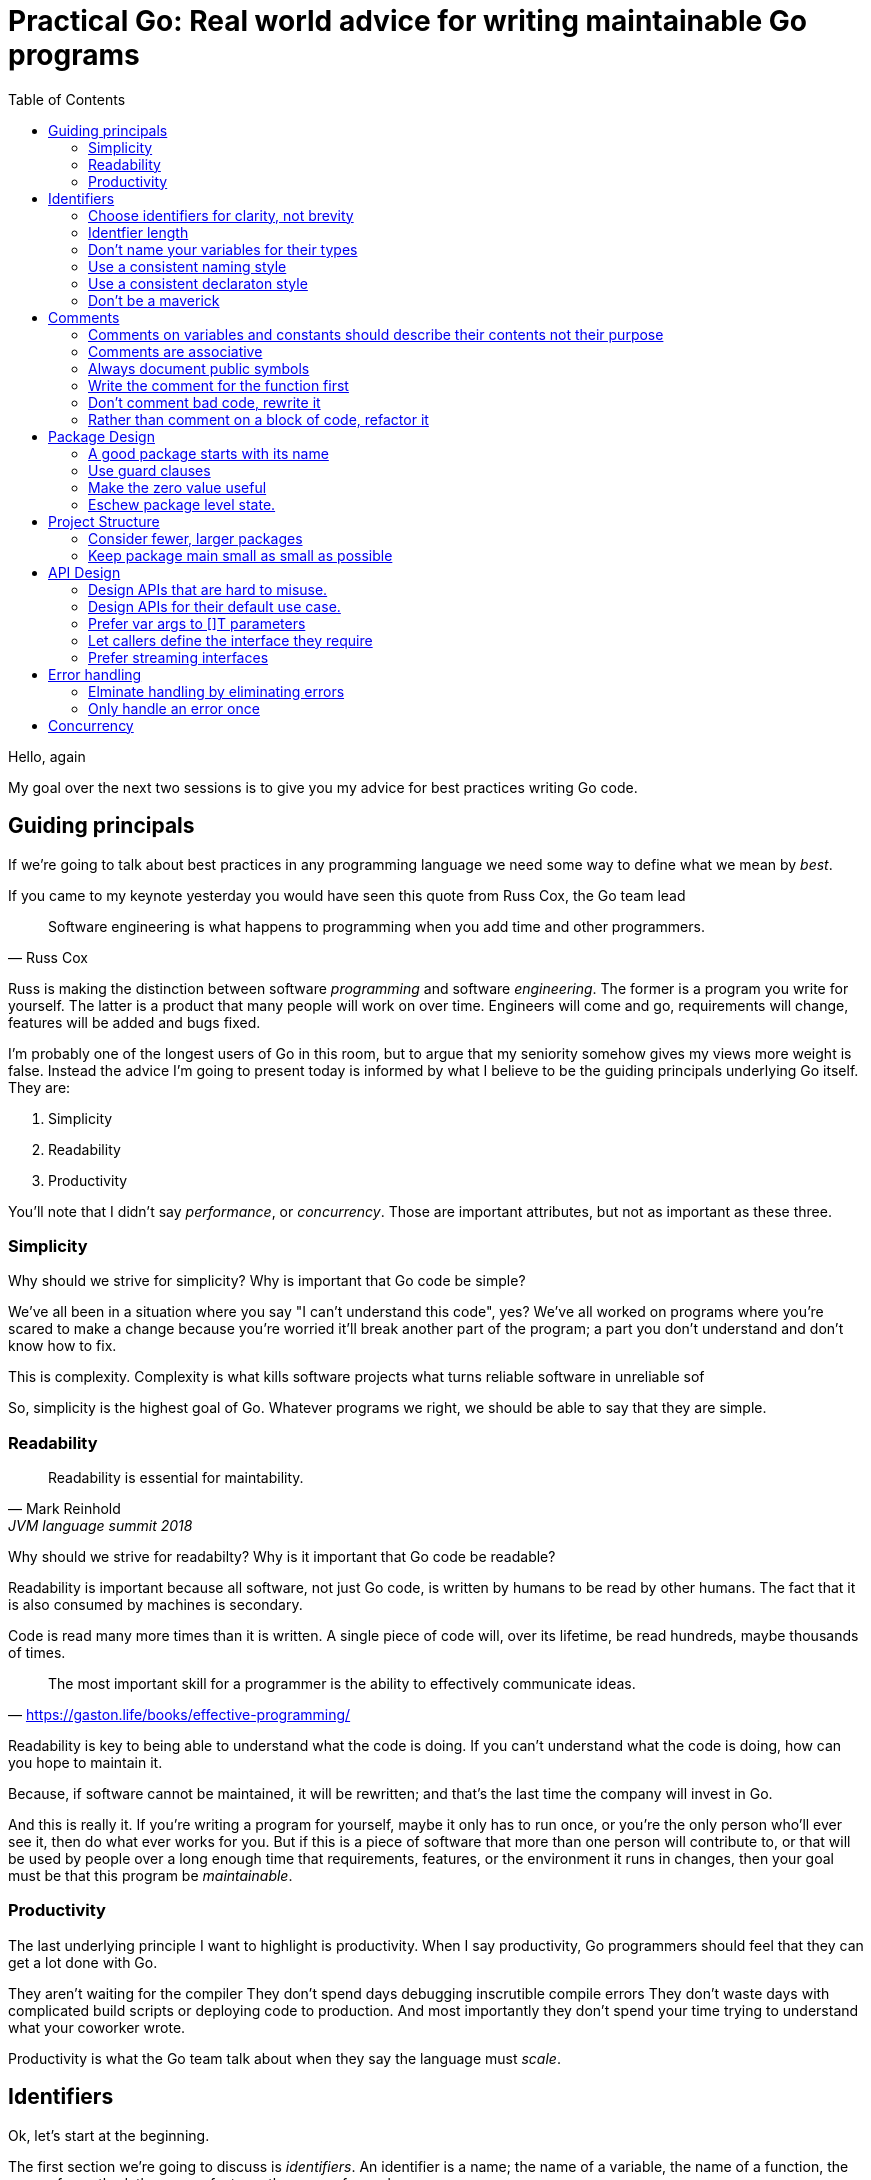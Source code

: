 = Practical Go: Real world advice for writing maintainable Go programs
:toc:

Hello, again

My goal over the next two sessions is to give you my advice for best practices writing Go code.


== Guiding principals

If we're going to talk about best practices in any programming language we need some way to define what we mean by _best_.

If you came to my keynote yesterday you would have seen this quote from Russ Cox, the Go team lead

"Software engineering is what happens to programming when you add time and other programmers."
-- Russ Cox

Russ is making the distinction between software _programming_ and software _engineering_.
The former is a program you write for yourself.
The latter is a product that many people will work on over time.
Engineers will come and go, requirements will change, features will be added and bugs fixed.

I'm probably one of the longest users of Go in this room, but to argue that my seniority somehow gives my views more weight is false.
Instead the advice I'm going to present today is informed by what I believe to be the guiding principals underlying Go itself.
They are:

. Simplicity
. Readability
. Productivity

You'll note that I didn't say _performance_, or _concurrency_.
Those are important attributes, but not as important as these three.

=== Simplicity

Why should we strive for simplicity?
Why is important that Go code be simple?

We've all been in a situation where you say "I can't understand this code", yes?
We've all worked on programs where you're scared to make a change because you're worried it'll break another part of the program; a part you don't understand and don't know how to fix.

This is complexity.
Complexity is what kills software projects
 what turns reliable software in unreliable sof

So, simplicity is the highest goal of Go.
Whatever programs we right, we should be able to say that they are simple.

=== Readability

"Readability is essential for maintability."
-- Mark Reinhold, JVM language summit 2018

Why should we strive for readabilty?
Why is it important that Go code be readable?

Readability is important because all software, not just Go code, is written by humans to be read by other humans.
The fact that it is also consumed by machines is secondary.

Code is read many more times than it is written.
A single piece of code will, over its lifetime, be read hundreds, maybe thousands of times.

"The most important skill for a programmer is the ability to effectively communicate ideas."
-- https://gaston.life/books/effective-programming/

Readability is key to being able to understand what the code is doing.
If you can't understand what the code is doing, how can you hope to maintain it.

Because, if software cannot be maintained, it will be rewritten; and that's the last time the company will invest in Go.

And this is really it.
If you're writing a program for yourself, maybe it only has to run once, or you're the only person who'll ever see it, then do what ever works for you.
But if this is a piece of software that more than one person will contribute to, or that will be used by people over a long enough time that requirements, features, or the environment it runs in changes, then your goal must be that this program be _maintainable_.

=== Productivity

The last underlying principle I want to highlight is productivity.
When I say productivity, Go programmers should feel that they can get a lot done with Go.

They aren't waiting for the compiler
They don't spend days debugging inscrutible compile errors
They don't waste days with complicated build scripts or deploying code to production.
And most importantly they don't spend your time trying to understand what your coworker wrote.

Productivity is what the Go team talk about when they say the language must _scale_.

== Identifiers

Ok, let's start at the beginning.

The first section we're going to discuss is _identifiers_.
An identifier is a name; the name of a variable, the name of a function, the name of a method, the name of a type, the name of a package.

Readability is the defining quality of good code.
Good names are critical to readability.

=== Choose identifiers for clarity, not brevity

Go is not a language that optimises for clever one liners, nor is a language which optimises for the least number of lines in a program.
We're not optimising for the size of the source code on disk, nor how long it takes to type.

"Obvious code is important. What you _can_ do in one line you _should_ do in three."
-- Ukiah Smith  

// https://twitter.com/UkiahSmith/status/1044931395112644608

Given the limited syntax of our language, the names we give to things in our programs have an oversized impact on the readability of our programs.

To get technical, when I'm talking about naming, I'm talking about naming _identifiers_ in Go programs.
But that's a bit lengthy, so lets just call it naming from now on -- you understand what I mean.

Anything in Go that is an _identifier_ has a name.
To make this clear this

* the name of a type, struct, or interface
* the name of a function or a method
* the name of a package
* the name of a constant
* the name of a variable, formal parameter, or return value

The properties of a good name are:

- Short (easy to type),
- Accurate (easy to understand).
- Consistent (easy to guess),

Let's talk about each of these properties

=== Identfier length

Sometimes people criticise the Go style for recommending short variable names.

As Rob Pike said, "Go programmers want the _right_ length identifiers"

By using longer identifies for some things we indicate to the reader that they are of higher importance. 

"The greater the distance between a name's declaration and its uses, the longer the name should be."
-- Andrew Gerrand footnote:[https://talks.golang.org/2014/names.slide#4]

I'm going to make a slight modification on this and suggest this maxim

"The length of an identifer is proportional to the distance between its definition and _last_ use."

From this we can draw some rules

- Functions

Let's look at an example to make this clear

----
type Person struct {
	Name string
	Age int
}

// AverageAge returns the average age of people.
func AverageAge(people []Person) int {
	if len(people) == 0 {
		return 0
	}

	var count, sum int
	for _, p := range people {
		sum += p.Age
		count += 1
	}

	return sum/count
}	
----
In this example, the range variable `p` is declared on line X and only referenced on the following line. It 

TIP: Use blank lines to break up the flow of a function in the same way you use paragraphs to break up the flow of a document. In `AverageAge` we have three operations occuring in sequence. The first is the precondition, checking that we don't divide by zero if people is empty, the second is the accumulation of the sum and count, and the final is the computation of the average.

=== Don't name your variables for their types

BAD: config *Config

If `conf`, or maybe even `c` will do. If there is more that one config in scope

=== Use a consistent naming style

For example, if your code passes around a database handle, make sure each time the parameter appears, it has the same name

db *sql.DB, not 

Doing so promotes familiarity; if you see a `db`, you know it's a *sql.DB and that has either been created locally or provided for you.

Similarly for method receivers, use a consistent name between

[NOTE]
====
The convention for short receiver names in Go is at odds with the advice provided so far.
This is just one of the choices made early on that has become the preferred style, just like the use of CamelCase rather than Snake_case
====

==== Take away

* short variable names work well when the distance between their declaration and _last_ use is short.
* long variable names need to justify themselves, the longer they are, the more value they need to bring. Lengthy beurocratic names carry a low amount of signal.
* the name of your varible shouldn't be longer than its type.
* never include the name of your type in the name of your variable.
* constants should describe the value they contain, _not_ where that value is used.
* Single letter variables for loops and branches, single words for parameters and return values, multiple words for functions and package level things,
* Single words for methods, single words for interfaces, and always remember that the name of a package is part of the name the caller uses to to refer to it, so make use of that.

=== Use a consistent declaraton style

Go has at least six different ways to declare a variable

* `var x int = 1`
* `var x = 1`
* `var x int; x = 1`
* `var x = int(1)`
* `x := 1`

I'm sure there are more that I haven't thought of.

With all these different ways of declaraing a variable, how do we find some commonality so rather than everyone having their own style

I want to present a suggestions for how I declare variables in my programs.
This is  the  style I try to use where possible.

When declaring, but not initialising, a variable, use `var`.
As Go does not permit uninitialised variables, num will be initialised to the zero value.
Some other examples of this form might be

----
var players int 

var things []Thing // an empty slice of Things

var thing Thing // empty Thing struct 
json.Unmarshall(reader, &thing)
----
The key is that `var` acts as a clue that the variable has been deliberately declared as the zero value of the indicated type.

When declaring _and_ initalising, use `:=`

Let's look at why using the previous example, deliberately initalising each variable

----
var players int = 0

var things []Thing = nil

var thing *Thing = new(Thing)
json.Unmarshall(reader, thing)
----

In the first and third examples, there are no automatic coercions from one type to another; the type on the left hand side of the assignment operator _must_ be identical to the type on the right hand side.
So the compiler can infer the type of the variable being declared from the type on the right hand side

----
var players = 0

var things []Thing = nil

var thing = new(Thing)
json.Unmarshall(reader, thing)
----

What about the middle statement

Of course, with any rule of thumb, there are exceptions.
Sometimes two variables are closely related so writing

 var min int
 max := 1000

Woud be odd, so this may be more readable.

 min, max := 0, 1000

However in this case min and max might be constants.



[TIP]
====
When something is complicated, it should stand out.

 var length uint32 = 0x80

Here length may be being used with a library which requires a specific numeric type and this is probably more readable than

 length := uint32(0x80)

====

=== Don't be a maverick

We talked about a goal of software engineering to produce readabile, maintainable, code.
therefore you will likely spend most of your career working on projects which you are not the sole author.

My personal rule of thumb is; if it fits throught `gofmt` then its not worth holding up a code review for.

Follow the local style.
Changing styles in the middle of a file is jarring.
Uniformity, even if its not your preferred approach, is more valuable for maintenance than it is your personal preference.

TIP: If you want to do a renaming across a codebase, do not mix this into another change. If someone is using git bisect they don't want to wade through thousands of lines of renaming to find the code you changed as well.

== Comments

Before we move on to larger things I want to spend a few minutes talking about comments.

"Good code has lots of comments, bad code _requires_ lots of comments."
-- Dave Thomas and Andrew Hunt, The pragmatic programmer

Comments are very important to the readability of a Go program.
Comments should do one of three things.

* They should explain _what_ the thing does.
* They should explain _how_ the thing does what it does.
* They should explain _why_ the thing is why it is.


=== Comments on variables and constants should describe their contents not their purpose

[source,go]
----
const randomNumber = 6 // determined from an unbiased die
----
For variables without an initial value, the comment should describe the contents of the variable.

[source,go]
----
// registry of SQL drivers
var drivers = make(map[string]*sql.Driver)
----

[TIP]
.Hiding in plain sight
====
This is a tip from Kate Gregory.
//footnote:[https://www.youtube.com/watch?v=Ic2y6w8lMPA]
Sometimes a better name for a variable is right there in the comments.

var sqlDrivers = make(map[string]*sql.Driver)

Now we don't need a comment, the _use_ of the map is right there in it's name.
====

=== Comments are associative

Keeping documentation up to date is important, but its hard.
And

The important rule for godoc is comments associate with the declaration that directly follows them

Let's look at an example

=== Always document public symbols

Because godoc _is_ the documentation for your package, you should always add a comment for every public function and method.

Here are two rules from the Google Style guide

- Any function that is not both obvious and short must be commented.
- Any function in a library must be commented regardless of length or complexity

There is one exception to this rule; you don't need to document methods that implement an interface.
Specfically don't do this:

 // Read implements the io.Reader interface
 func (r *FileReader) Read(buf []byte) (int, error)

This comment says nothing.
It doesn't tell you what the method does, in fact it's worse, it tells you to go look somewhere else for the documentation.

In this sitaution I suggest removing the comment entirely.

Here is an example from the `io` package

----
// LimitReader returns a Reader that reads from r
// but stops with EOF after n bytes.
// The underlying implementation is a *LimitedReader.
func LimitReader(r Reader, n int64) Reader { return &LimitedReader{r, n} }

// A LimitedReader reads from R but limits the amount of
// data returned to just N bytes. Each call to Read
// updates N to reflect the new amount remaining.
// Read returns EOF when N <= 0 or when the underlying R returns EOF.
type LimitedReader struct {
	R Reader // underlying reader
	N int64  // max bytes remaining
}

func (l *LimitedReader) Read(p []byte) (n int, err error) {
	if l.N <= 0 {
		return 0, EOF
	}
	if int64(len(p)) > l.N {
		p = p[0:l.N]
	}
	n, err = l.R.Read(p)
	l.N -= int64(n)
	return
}
----
Not now the LimitedReaer declaration is directly preceded by the function that uses it, and the declaration of LimtedReaer's Read method follows the delcaration of LimitedReader itself.
Even thgouh LimitedReader.Read has no documentation itself, its clear from that Read is an implementation of io.Reader.


=== Write the comment for the function first

A suggestion I have for you is before you write the function, write the comment first.
If you find it hard to write the comment, then it's a sign that the code you're about to write is going to be hard to understand.

=== Don't comment bad code, rewrite it

Comments highlighting the grossness of a particular piece of code are not sufficient.
If you encounter one of these comments, you should raise an issue as a reminder to refactor it later.
It is ok to live with technical debt, as long as the amount of debt is known.

The tradition in the standard library is to annotate a todo style comment with the username of the person who noticed it.

   // TODO(dfc) this is O(N^2), find a faster way to do this

The username is not a promise that that person has comitted to fixing the issue, but they may be the best person to ask when the time comes to address it.
Other project annotate todos with a date and or an issue number, which is a benficial tradition.

=== Rather than comment on a block of code, refactor it

Functions should do one thing only.
If you find yourself commenting a piece of code because it is antithetical to the rest of the function, consider extracting that into a function of its own.

Smaller functions, in addition to be easier to comprehend, are easier to test in isolation.

== Package Design

In this next section we'll talk about designing a package including the package's name, naming types, writing functinos and methods.

=== A good package starts with its name

Just like we talked about names for variables in the previous section, the name of a package is very important.

Think of your package's name as a one word _elevator pitch_ for what the 

==== Good package names

. Should be unique

[NOTE]
.Prefer lower case names for packages.
====
There are two places where you can give a package a name.
The first is the `package` declaration at the top of each `.go` file in a directory.
The second is the name of the directory holding those files.

**Those two names should match**

The first name, the `package` declaration will be visibile as a prefix on every 
====

==== Avoid package names like `base`, `common`, or `util`

Use the plural; `strings` for string handling utilities.


An identifier’s name includes its package name
Prefer lower case package names and import paths

=== Use guard clauses 

My friend Mat Ryer calls this practice 'line of sight' coding.


=== Make the zero value useful

Every variable declaration, assuming no explicit initaliser is provided, will be automatically intialised to a value that matches the contents of zero’d memory.
This is the value’s zero value.
The type of the value determines its zero value; for numeric types it is zero, for pointer types nil, the same for

This property of always setting a value to a known default is important for safety and correctness of your program, but can also make your Go programs simpler and more compact.
This is what Go programmers talk about when they say "give your structs a useful zero value".

Consider the sync.Mutex type.
sync.Mutex contains two unexported integer fields, representing the variable’s internal state.
Thanks to the zero value those fields will be set to will be set to 0 whenever a sync.Mutex is declared.
sync.Mutex has been deliberately coded to take advantage of this property, making the type usable without explicit initialisation.

----
type AtomicInt struct {
	mu  sync.Mutex
	val int
}

func (a *AtomicInt) Inc() {
	a.mu.Lock() // a.mu is usable without explicit initialisation.
	a.mu.val++
	a.mu.Unlock()
}

func main() {
	var i AtomicInt

	i.Inc()
}
----

Another example of a type with a useful zero value is bytes.Buffer.
You can decare a bytes.Buffer and start writing to it without explicit initialisation.

----
package main

import "bytes"
import "io"
import "os"

func main() {
        var b bytes.Buffer
        b.Write([]byte("Hello world"))
        io.Copy(os.Stdout, &b)
}
----

A useful property of slices is their zero value is nil. This makes sense if we look at the runtime’s definition of a slice header.

----
type slice struct {
        array *[...]T // pointer to the underlying array
        len   int
        cap   int
}
----
The zero value of this struct would imply len and cap have the value 0, and array, the pointer to memory holding the contents of the slice’s backing array would be nil.
This means you don’t need to explicitly make a slice, you can just declare it.

----
package main

import "fmt"
import "strings"

func main() {
        // s := make([]string, 0)
        // s := []string{}
        var s []string

        s = append(s, "Hello")
        s = append(s, "world")
        fmt.Println(strings.Join(s, " "))
}
----

[NOTE]
====
var s []string is similar to the two commented lines above it, but not identical. It is possible to detect the difference between a slice value that is nil and a slice value that has zero length. The following code will output false.

package main

import "fmt"
import "reflect"

func main() {
        var s1 = []string{}
        var s2 []string
        fmt.Println(reflect.DeepEqual(s1, s2))
}
====

A surprising, but useful, property of uninitalised pointer variables (nil pointers) is you can call methods on types that have a nil value. This can be used to provide default values simply.

----
package main

import "fmt"

type Config struct {
        path string
}

func (c *Config) Path() string {
        if c == nil {
                return "/usr/home"
        }
        return c.path
}

func main() {
        var c1 *Config
        var c2 = &Config{
                path: "/export",
        }
        fmt.Println(c1.Path(), c2.Path())
}
----

=== Eschew package level state.

. No package level variables.
. Avoid global side effects.

== Project Structure

Let's talk about combining

=== Consider fewer, larger packages
Arrange code into files by import statements.
Prefer nouns for file names.
Eschew elaborate package hierarchies, resist the desire to apply taxonomy

=== Keep package main small as small as possible

Your main function, and main package should do as little as possible.
This is because main.main acts as a singleton; there can only be one main function in a program.
Because main.main is a singleton there are a lot of assumptions built into the things that main.main will call that they will only be called during main.main or main.init, and only called _once_.

This makes it hard to write tests for code written in main.main.

TIP: main should parse flags, open connections to databases, loggers, and such, then hand off execution to a high level object.

== API Design

The final piece of design advice I'm going to give today is potentailly the most important.

All of the suggestions I've made so far are just that, suggestions.
These are the way I try to write Go, but I'm not going to push them hard in code review.

However when it comes to reviewing APIs in code review, I am less forgiving.
This is because everything we've talked about so far can be fixed without breaking backward compatability; they are, for the most part, internal details.

=== Design APIs that are hard to misuse.

If you take anything away from this presntation, it is this advice

"Design APIs that are hard to misuse"
-- Dave Cheney



=== Design APIs for their default use case.

_Never_ pass `nil` as an API parameter

I want to give a few 

Go has a nullable type, NULL, nil, null, whatever.
This tends to upset people who come from a Java or C#, perhaps C++ background because they are traumatised by 

I offer to you that nil is not a problem in Go if you follow two simple rules

. Always check your errors; the biggest source of accidental nil values is poor error handling. We'll talk more about error handling in the next section
. Never explicitly pass nil into a function or method.

==== Be wary of functions which take several parameters of the same type

Let's compare two function signatures

 func Max(a, b int) int
 func CopyFile(to, from string) error

What's the difference between these two functions?
Obviously one returns the maximum of two numbers, the other copies a file, but that's not the important thing.

 Max(8, 10) // 10
 Max(10, 8) // 10

Max is _commutative_; the order of the parameters does not matter.

What about this

 CopyFile("/tmp/backup", "presentation.md")
 CopyFile("presentation.md", "/tmp/backup")

Which one of these made a backup of your presentation and which one overwrite your presentation with last week's version?

One solution is to 

----
package main

func copyFile(to, from string) error { return nil }

type Source string

func (src Source) CopyTo(dest string) error {
	return copyFile(dest, string(src))
}

func main() {
	var from Source = "presentation.md"
	from.CopyTo("/tmp/backup")
}
----



=== Prefer var args to []T parameters

It's very common to write a function or method that takes a slice of values.

----
func ShutdownVMs(ids []string) error
----

Let's come back to our average age example

----
type Person struct {
        Name string
        Age int
}

// AverageAge returns the average age of people.
func AverageAge(people []Person) int {
        if len(people) == 0 {
                return 0
        }

        var count, sum int
        for _, p := range people {
                sum += p.Age
                count += 1
        }

        return sum/count
}
----

The problem is the caller can do something like this

 avg := AverageAge(nil)

So we have to avoid the divide by zero condition here with a check.
Arethmetically the average age of zero people isn't zero, its unknown. So what'd we'd really like is to ensure that the caller always averages at least one person.

Consider this

----
type Person struct {
        Name string
        Age int
}

// AverageAge returns the average age of people.
func AverageAge(first Person, rest ...Person) int {
        count, sum := 1, first.Age
        for _, p := range rest {
                sum += p.Age
                count += 1
        }

        return sum/count
}
----
Now the caller cannot use AverageAge unsafely, it always returns a numerically sensible answer.

 me := Person{ Name: "David", Age: 42 }
 avg := AverageAge(me) // 42

The syntax is a little more complicated for the caller if there is more than one element

 qcon := make([]People, 1200) 
 avg := Average(qcon[0], qcon[1:])






=== Let callers define the interface they require

As a concrete example, say I've been given a task to write a function that persists a Document structure to disk.

----
// Save writes the contents of doc to the file f.
func Save(f *os.File, doc *Document) error
----
I could specify this function, Save, which takes an `*os.File` as the destination to write the `Document`.
But this has a few problems

The signature of `Save` precludes the option to write the data to a network location.
Assuming that network storage is likely to become requirement later, the signature of this function would have to change, impacting all its callers.

`Save` is also unpleasant to test, because it operates directly with files on disk. So, to verify its operation, the test would have to read the contents of the file after being written.

And I would have to ensure that `f` was written to a temporary location and always removed afterwards.

`*os.File` also defines a lot of methods which are not relevant to `Save`, like reading directories and checking to see if a path is a symlink.
It would be useful if the signature of the `Save` function could describe only the parts of `*os.File` that were relevant.

What can we do ?

----
// Save writes the contents of doc to the supplied
// ReadWriterCloser.
func Save(rwc io.ReadWriteCloser, doc *Document) error
----

Using `io.ReadWriteCloser` we can apply the interface segregation principle to redefine `Save` to take an interface that describes more general file shaped things.

With this change, any type that implements the `io.ReadWriteCloser` interface can be substituted for the previous `*os.File`.

This makes `Save` both broader in its application, and clarifies to the caller of `Save` which methods of the `*os.File` type are relevant to its operation.

And as the author of `Save` I no longer have the option to call those unrelated methods on `*os.File` as it is hidden behind the `io.ReadWriteCloser` interface.

But we can take the interface segregation principle a bit further.

Firstly, it is unlikely that if `Save` follows the single responsibility principle, it will read the file it just wrote to verify its contents--that should be responsibility of another piece of code.

----
// Save writes the contents of doc to the supplied
// WriteCloser.
func Save(wc io.WriteCloser, doc *Document) error
----

So we can narrow the specification for the interface we pass to Save to just writing and closing.

Secondly, by providing `Save` with a mechanism to close its stream, which we inherited in this desire to make it still look like a file, this raises the question of under what circumstances will `wc` be closed.

Possibly Save will call Close unconditionally, or perhaps Close will be called in the case of success.

This presents a problem for the caller of `Save` as it may want to write additional data to the stream after the document is written.

----
// Save writes the contents of doc to the supplied
// Writer.
func Save(w io.Writer, doc *Document) error
----

A better solution would be to redefine `Save` to take only an `io.Writer`, stripping it completely of the responsibility to do anything but write data to a stream.

By applying the interface segregation principle to our `Save` function, the results has simultaneously been a function which is the most specific in terms of its requirements--it only needs a thing that is writable--and the most general in its function, we can now use Save to save our data to anything which implements io.Writer.

=== Prefer streaming interfaces

Consider these two methods that read data from a file.

----
func (f *File) Read(buf []byte) (int, error)
func (f *File) Read() ([]byte, error)
----
The first is well known to all Go programmers as `io.Reader`.

We all know how to use the `io.Reader` interface: you pass a buffer to `Read` and it returns the number of characters read into that buffer and possibly an error.

----
buf := make([]byte, 8192)
n, err := f.Read(buf)
buf = buf[:n] // reslice buffer
if err != nil {
	// now handle error
	...
}
...
----

Wouldn't this be easier if Read returned a buffer of what it read, like this



. Use type assertions for optional behaviour

== Error handling

I've given several presentations about error handling footnote:[https://dave.cheney.net/2016/04/27/dont-just-check-errors-handle-them-gracefully] and written a lot about error handling on my blog.
I also spoke a lot about error handling in yesterday's session so I won't repeat what I've said.

- https://dave.cheney.net/2014/12/24/inspecting-errors
- https://dave.cheney.net/2016/04/07/constant-errors

Today we'll cover two other areas related to error handling.

=== Elminate handling by eliminating errors

If you were in my presentation yesterday I talked about the draft proposals for improving error handling.
But do you know what is better than 

This section draws inspiration from John Ousterhout's recently book, A philosophy of Software Design footnote:[https://www.amazon.com/Philosophy-Software-Design-John-Ousterhout/dp/1732102201].
One of the chapters in that book is called "Define Errors Out of Existence".
We're going to try to apply this advice to Go.

==== Counting lines

Let's write a function to count the number of lines in a file.

----
func CountLines(r io.Reader) (int, error) {
        var (
                br    = bufio.NewReader(r)
                lines int
                err   error
        )

        for {
                _, err = br.ReadString('\n')
                lines++
                if err != nil {
                        break
                }
        }

        if err != io.EOF {
                return 0, err
        }
        return lines, nil
}
----

Because we're following our advice from previous sections, `CountLines` takes an io.Reader, not a *File; its the job of the caller to provide the io.Reader who's contents we want to count.

We construct a bufio.Reader, and then sit in a loop calling the ReadString method incrementing a counter until we reach the end of the file, then we return the number of lines read.
At least that's the code we want to write, but instead this function is made mode complicated by error handling.

First, there is this strange construction

----
                _, err = br.ReadString('\n')
                lines++
                if err != nil {
                        break
                }
----
We increament the count of lines _before_ checking the error--that looks odd.

The reason we have to write it this way is ReadString will return an error if it encounters and end-of-file before hitting a newline character.
This can happen if there is no final newline in the file.

To try to fix this, we rearrange the logic to increment the line count, then see if we need to exit the loop.

NOTE: this logic still isn't perfect, can you spot the bug?

And we're not done checking errors yet.
ReadString will return `io.EOF` when it hits the end of the file.
This is expected, `ReadString` needs some way of saying _stop, there is nothing more to read_.
So before we return the error to CountLine's caller, we need to check if it was _not_ io.EOF, and in that case propogate it up, otherwise we return nil to say that everything worked fine.

I think this is a good example of Russ Cox's observation that error handling can obscure the operation of the function.

Let's look at an improved version.

----
func CountLines(r io.Reader) (int, error) {
        sc := bufio.NewScanner(r)
        lines := 0

        for sc.Scan() {
                lines++
        }
        return lines, sc.Err()
}
----
This improved version switches from using `bufio.Reader` to `bufio.Scanner`.

Under the hood the scanner uses bufio.Reader, but it adds a nice layer of abstraction which helps clarify CountLines.
Scanner can scan for any pattern, but by default it looks for newlines.
The method, `sc.Scan()` returns true if the scanner has matched a line of text and _has not_ encountered an error.
So, the body of our for loop will be called only when there is a line of text in the scanner's buffer.
This means our revised CountLines correctly handles the case where there is no trailing newline, and also handles the case where the file was empty.

Secondly, as sc.Scan returns false once an error is encountered our for loop will readlines only until the end of file, or an error is encountered.
The scanner type memoises the first error it encountered and we can recover that once we've exited the loop using the sc.Err() value.

Lastly, the scanner's Err() method takes care of handling io.EOF and will return nil if the end of file was reached successfully.

==== WriteResponse

The second example is inspired from the _Errors are values_ blog post footnote:[https://blog.golang.org/errors-are-values].

We've seen earlier examples dealing with opening, writing and closing files.
The error handling is present, but not overly onerous as the operations can be encapsulated in helpers like `ioutil.ReadFile` and `ioutil.WriteFile`.
However when dealing with low level network protocols it becomes necessary to build the response 

TIP: When you find yourself faced with overbearing error handling, try to extract some of the operations into a helper type.

=== Only handle an error once

Lastly, I want to mention that you should only handle errors once. Handling an error means inspecting the error value, and making a _single_ decision.

----
// WriteAll writes the contents of buf to the supplied writer.
func WriteAll(w io.Writer, buf []byte) {
        w.Write(buf)
}
----
If you make less than one decision, you’re ignoring the error.
As we see here, the error from `w.WriteAll` is being discarded.

But making _more than one_ decision in response to a single error is also problematic.
The following is code that I come across frequently.

----
func WriteAll(w io.Writer, buf []byte) error {
        _, err := w.Write(buf)
        if err != nil {
                log.Println("unable to write:", err) // annotated error goes to log file
                return err // unannotated error returned to caller
        }
        return nil
}
----
In this example if an error occurs during `w.Write`, a line will be written to a log file, noting the file and line that the error occurred, and the error is also returned to the caller, who possibly will log it, and return it, all the way back up to the top of the program.

The caller is probably doing the same

----
func WriteConfig(w io.Writer, conf *Config) error {
	buf, err := json.Marshal(conf)
	if err != nil {
		log.Printf("could not marshal config: %v", err)
		return err
	}
	if err := WriteAll(w, buf); err != nil {
	        log.Println("could not write config: %v", err)
	        return err
	}
	return nil
}
----	

So you get a stack of duplicate lines in your log file, 

 unable to write: io.EOF
 could not write config: io.EOF

but at the top of the program you get the original error without any context.

 err := WriteConfig(f, &conf)
 fmt.Println(err) // io.EOF

I want to dig into this a little further because I dont' see the problems with logging _and_ returning as just a matter of personal preference.

----
func WriteConfig(w io.Writer, conf *Config) error {
        buf, err := json.Marshal(conf)
        if err != nil {
                log.Printf("could not marshal config: %v", err)
        }
        if err := WriteAll(w, buf); err != nil {
                log.Println("could not write config: %v", err)
                return err
        }
        return nil
}
----

The problem I see a lot is programmers forgetting to return from an error.
As we talked about earlier, Go style is to use guard clauses, checking preconditions as the function progresses and returning early.

In this example the author checked the error, logged it, but _forgot_ to return.
This has caused a subtle bug.

Because the json marshalling failed, the contents of buf are unknown, maybe it contains nothing, but worse it could contain a 1/2 written json fragment.
The contract for error handling in Go says that you cannot make any assumptions about the contents of other return values in the presence of an error.

Because the programmer forgot to return from the function, the corrupt buffer will be passed to WriteAll, which will probably succeed and so the config file will be written incorrectly.
However the function will return just fine, and the only indiciation that a problem happened will be a teltail log line

==== Add context to errors



----
func WriteConfig(w io.Writer, conf *Config) error {
        buf, err := json.Marshal(conf)
        if err != nil {
                return fmt.Errorf("could not marshal config: %v", err)
        }
        if err := WriteAll(w, buf); err != nil {
                return fmt.Errorf("could not write config: %v", err)
        }
        return nil
}

func WriteAll(w io.Writer, buf []byte) error {
        _, err := w.Write(buf)
        if err != nil {
		return fmt.Errorf("write failed: %v", err)
        }
        return nil
}
----


func Write(w io.Write, buf []byte) error {
        _, err := w.Write(buf)
        return errors.Wrap(err, "write failed")
}
Using the errors package gives you the ability to add context to error values, in a way that is inspectable by both a human and a machine.


== Concurrency

. Never start a goroutine without when it will stop.
When sending or receiving on a channel, consider what happens if the other party never receives the message
. Keep yourself busy while waiting for a goroutine.
or, do the work yourself.
. Leave concurrency to the caller
